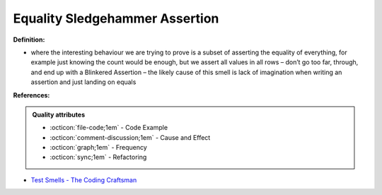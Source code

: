 Equality Sledgehammer Assertion
^^^^^
**Definition:**

* where the interesting behaviour we are trying to prove is a subset of asserting the equality of everything, for example just knowing the count would be enough, but we assert all values in all rows – don’t go too far, through, and end up with a Blinkered Assertion – the likely cause of this smell is lack of imagination when writing an assertion and just landing on equals


**References:**

.. admonition:: Quality attributes

    * :octicon:`file-code;1em` -  Code Example
    * :octicon:`comment-discussion;1em` -  Cause and Effect
    * :octicon:`graph;1em` -  Frequency
    * :octicon:`sync;1em` -  Refactoring

* `Test Smells - The Coding Craftsman <https://codingcraftsman.wordpress.com/2018/09/27/test-smells/>`_

